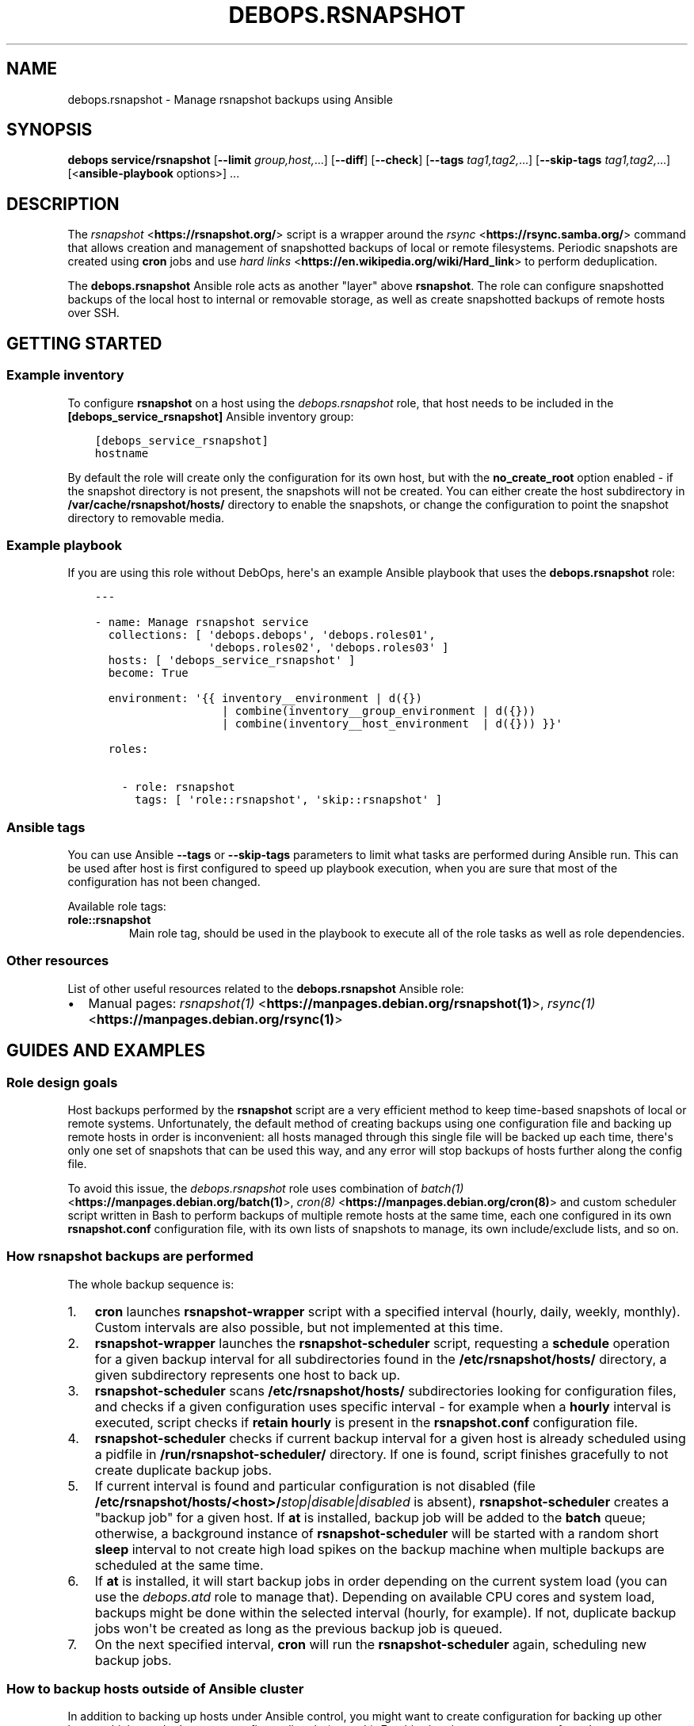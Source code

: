 .\" Man page generated from reStructuredText.
.
.
.nr rst2man-indent-level 0
.
.de1 rstReportMargin
\\$1 \\n[an-margin]
level \\n[rst2man-indent-level]
level margin: \\n[rst2man-indent\\n[rst2man-indent-level]]
-
\\n[rst2man-indent0]
\\n[rst2man-indent1]
\\n[rst2man-indent2]
..
.de1 INDENT
.\" .rstReportMargin pre:
. RS \\$1
. nr rst2man-indent\\n[rst2man-indent-level] \\n[an-margin]
. nr rst2man-indent-level +1
.\" .rstReportMargin post:
..
.de UNINDENT
. RE
.\" indent \\n[an-margin]
.\" old: \\n[rst2man-indent\\n[rst2man-indent-level]]
.nr rst2man-indent-level -1
.\" new: \\n[rst2man-indent\\n[rst2man-indent-level]]
.in \\n[rst2man-indent\\n[rst2man-indent-level]]u
..
.TH "DEBOPS.RSNAPSHOT" "5" "Nov 29, 2023" "v2.2.12" "DebOps"
.SH NAME
debops.rsnapshot \- Manage rsnapshot backups using Ansible
.SH SYNOPSIS
.sp
\fBdebops service/rsnapshot\fP [\fB\-\-limit\fP \fIgroup,host,\fP\&...] [\fB\-\-diff\fP] [\fB\-\-check\fP] [\fB\-\-tags\fP \fItag1,tag2,\fP\&...] [\fB\-\-skip\-tags\fP \fItag1,tag2,\fP\&...] [<\fBansible\-playbook\fP options>] ...
.SH DESCRIPTION
.sp
The \fI\%rsnapshot\fP <\fBhttps://rsnapshot.org/\fP> script is a wrapper around the \fI\%rsync\fP <\fBhttps://rsync.samba.org/\fP> command that allows
creation and management of snapshotted backups of local or remote filesystems.
Periodic snapshots are created using \fBcron\fP jobs and use \fI\%hard
links\fP <\fBhttps://en.wikipedia.org/wiki/Hard_link\fP> to perform deduplication.
.sp
The \fBdebops.rsnapshot\fP Ansible role acts as another \(dqlayer\(dq above
\fBrsnapshot\fP\&. The role can configure snapshotted backups of the local
host to internal or removable storage, as well as create snapshotted backups of
remote hosts over SSH.
.SH GETTING STARTED
.SS Example inventory
.sp
To configure \fBrsnapshot\fP on a host using the \fI\%debops.rsnapshot\fP
role, that host needs to be included in the \fB[debops_service_rsnapshot]\fP
Ansible inventory group:
.INDENT 0.0
.INDENT 3.5
.sp
.nf
.ft C
[debops_service_rsnapshot]
hostname
.ft P
.fi
.UNINDENT
.UNINDENT
.sp
By default the role will create only the configuration for its own host, but
with the \fBno_create_root\fP option enabled \- if the snapshot directory is not
present, the snapshots will not be created. You can either create the host
subdirectory in \fB/var/cache/rsnapshot/hosts/\fP directory to enable the
snapshots, or change the configuration to point the snapshot directory to
removable media.
.SS Example playbook
.sp
If you are using this role without DebOps, here\(aqs an example Ansible playbook
that uses the \fBdebops.rsnapshot\fP role:
.INDENT 0.0
.INDENT 3.5
.sp
.nf
.ft C
\-\-\-

\- name: Manage rsnapshot service
  collections: [ \(aqdebops.debops\(aq, \(aqdebops.roles01\(aq,
                 \(aqdebops.roles02\(aq, \(aqdebops.roles03\(aq ]
  hosts: [ \(aqdebops_service_rsnapshot\(aq ]
  become: True

  environment: \(aq{{ inventory__environment | d({})
                   | combine(inventory__group_environment | d({}))
                   | combine(inventory__host_environment  | d({})) }}\(aq

  roles:

    \- role: rsnapshot
      tags: [ \(aqrole::rsnapshot\(aq, \(aqskip::rsnapshot\(aq ]

.ft P
.fi
.UNINDENT
.UNINDENT
.SS Ansible tags
.sp
You can use Ansible \fB\-\-tags\fP or \fB\-\-skip\-tags\fP parameters to limit what
tasks are performed during Ansible run. This can be used after host is first
configured to speed up playbook execution, when you are sure that most of the
configuration has not been changed.
.sp
Available role tags:
.INDENT 0.0
.TP
.B \fBrole::rsnapshot\fP
Main role tag, should be used in the playbook to execute all of the role
tasks as well as role dependencies.
.UNINDENT
.SS Other resources
.sp
List of other useful resources related to the \fBdebops.rsnapshot\fP Ansible role:
.INDENT 0.0
.IP \(bu 2
Manual pages: \fI\%rsnapshot(1)\fP <\fBhttps://manpages.debian.org/rsnapshot(1)\fP>, \fI\%rsync(1)\fP <\fBhttps://manpages.debian.org/rsync(1)\fP>
.UNINDENT
.SH GUIDES AND EXAMPLES
.SS Role design goals
.sp
Host backups performed by the \fBrsnapshot\fP script are a very efficient
method to keep time\-based snapshots of local or remote systems. Unfortunately,
the default method of creating backups using one configuration file and backing
up remote hosts in order is inconvenient: all hosts managed through this single
file will be backed up each time, there\(aqs only one set of snapshots that can be
used this way, and any error will stop backups of hosts further along the
config file.
.sp
To avoid this issue, the \fI\%debops.rsnapshot\fP role uses combination of
\fI\%batch(1)\fP <\fBhttps://manpages.debian.org/batch(1)\fP>, \fI\%cron(8)\fP <\fBhttps://manpages.debian.org/cron(8)\fP> and custom scheduler script written in Bash to
perform backups of multiple remote hosts at the same time, each one configured
in its own \fBrsnapshot.conf\fP configuration file, with its own lists of
snapshots to manage, its own include/exclude lists, and so on.
.SS How rsnapshot backups are performed
.sp
The whole backup sequence is:
.INDENT 0.0
.IP 1. 3
\fBcron\fP launches \fBrsnapshot\-wrapper\fP script with
a specified interval (hourly, daily, weekly, monthly). Custom intervals are
also possible, but not implemented at this time.
.IP 2. 3
\fBrsnapshot\-wrapper\fP launches the \fBrsnapshot\-scheduler\fP
script, requesting a \fBschedule\fP operation for a given backup interval for
all subdirectories found in the \fB/etc/rsnapshot/hosts/\fP directory,
a given subdirectory represents one host to back up.
.IP 3. 3
\fBrsnapshot\-scheduler\fP scans \fB/etc/rsnapshot/hosts/\fP
subdirectories looking for configuration files, and checks if a given
configuration uses specific interval \- for example when a \fBhourly\fP
interval is executed, script checks if \fBretain hourly\fP is present in the
\fBrsnapshot.conf\fP configuration file.
.IP 4. 3
\fBrsnapshot\-scheduler\fP checks if current backup interval for a given
host is already scheduled using a pidfile in
\fB/run/rsnapshot\-scheduler/\fP directory. If one is found, script
finishes gracefully to not create duplicate backup jobs.
.IP 5. 3
If current interval is found and particular configuration is not disabled
(file \fB/etc/rsnapshot/hosts/<host>/\fP\fIstop|disable|disabled\fP is
absent), \fBrsnapshot\-scheduler\fP creates a \(dqbackup job\(dq for a given
host. If \fBat\fP is installed, backup job will be added to the
\fBbatch\fP queue; otherwise, a background instance of
\fBrsnapshot\-scheduler\fP will be started with a random short
\fBsleep\fP interval to not create high load spikes on the backup
machine when multiple backups are scheduled at the same time.
.IP 6. 3
If \fBat\fP is installed, it will start backup jobs in order depending
on the current system load (you can use the \fI\%debops.atd\fP role to manage
that).  Depending on available CPU cores and system load, backups might be
done within the selected interval (hourly, for example). If not, duplicate
backup jobs won\(aqt be created as long as the previous backup job is queued.
.IP 7. 3
On the next specified interval, \fBcron\fP will run the
\fBrsnapshot\-scheduler\fP again, scheduling new backup jobs.
.UNINDENT
.SS How to backup hosts outside of Ansible cluster
.sp
In addition to backing up hosts under Ansible control, you might want to create
configuration for backing up other hosts, which you don\(aqt want to configure
directly (or can\(aqt). For this situation, you can use perform the steps
described below to prepare the hosts for periodic snapshotting.
.SS Things to set up on external host
.sp
For practical reasons, \fBrsnapshot\fP should use a \fBroot\fP account
directly on remote host. To make this configuration more secure, you can use
\fBrrsync\fP Perl script provided with the \fI\%rsync\fP <\fBhttps://rsync.samba.org/\fP> package, which lets
you set up read\-only access over SSH from remote hosts.
.sp
First, on Debian\-based systems, install \fBrsync\fP package and extract
provided script to a convenient directory:
.INDENT 0.0
.INDENT 3.5
.sp
.nf
.ft C
sudo apt install rsync
sudo cp \-v /usr/share/doc/rsync/scripts/rrsync /usr/local/bin/rrsync
sudo chmod +x /usr/local/bin/rrsync
.ft P
.fi
.UNINDENT
.UNINDENT
.sp
When the \fBrrsync\fP script is set up, you will have to add one of the
\fBrsnapshot\fP SSH identities on the remote host, in the
\fB~/.ssh/authorized_keys\fP file of the \fBroot\fP account. The default SSH
identities are located in the \fB~/.ssh/id_rsnapshot*.pub\fP files on the
\fBrsnapshot\fP host. You should use the same SSH identity which you
configured with a given host using the \fBitem.ssh_identity\fP parameter, or
\fBid_rsnapshot\fP if you want to use the default one.
.sp
At the same time you will configure this key to only allow for a specific
\fBrsync\fP command. You should include configuration similar to this in
\fB/root/.ssh/authorized_keys\fP, in one line:
.INDENT 0.0
.INDENT 3.5
.sp
.nf
.ft C
no\-pty,no\-agent\-forwarding,no\-X11\-forwarding,no\-port\-forwarding,command=\(dqionice \-c 3 nice /usr/local/bin/rrsync \-ro /\(dq ssh\-rsa AAAAB3NzaC1yc2EAAAA...
.ft P
.fi
.UNINDENT
.UNINDENT
.sp
The \fBionice\fP and the \fBnice\fP commands will prevent
\fBrsync\fP from hogging too much system resources during its operation.
.sp
This will allow read\-only access to whole filesystem. After that, you can run
the \fI\%debops.rsnapshot\fP Ansible role and it should correctly configure your
\fBrsnapshot\fP client host to access external servers.
.SS Fixing \(dqstdin: is not a tty\(dq issue
.sp
On default Debian installation there is a problem \- when \fBrsnapshot\fP
tries to connect to the server, shell might respond with a warning:
.INDENT 0.0
.INDENT 3.5
.sp
.nf
.ft C
stdin: is not a tty
.ft P
.fi
.UNINDENT
.UNINDENT
.sp
This will prompt \fBrsnapshot\fP to send an e\-mail to system administrator
with the response, which might get annoying after a while. To avoid that, open
\fB/root/.profile\fP file on an external host and change line:
.INDENT 0.0
.INDENT 3.5
.sp
.nf
.ft C
mesg n
.ft P
.fi
.UNINDENT
.UNINDENT
.sp
to:
.INDENT 0.0
.INDENT 3.5
.sp
.nf
.ft C
tty \-s && mesg n
.ft P
.fi
.UNINDENT
.UNINDENT
.sp
This will tell shell that it should check if connection is interactive before
changing the terminal settings. This configuration is automatically applied on
hosts managed by DebOps by the \fI\%debops.root_account\fP Ansible role.
.SH DEFAULT VARIABLE DETAILS
.sp
Some of \fBdebops.rsnapshot\fP default variables have more extensive configuration
than simple strings or lists, here you can find documentation and examples for
them.
.SS rsnapshot__ssh_identities
.sp
The \fI\%rsnapshot__ssh_default_identities\fP and
\fI\%rsnapshot__ssh_identities\fP variables define the SSH identities
(private/public key pairs) used by the \fBrsnapshot\fP script to access
the remote hosts over SSH. The default identities are created on the initial
setup and stored in the \fB/root/.ssh/\fP directory, the main identity used
by the role if none is selected is defined by the
\fI\%rsnapshot__ssh_main_identity\fP variable. Users can use the
\fI\%rsnapshot__ssh_identities\fP variable to add more identities or to
override the default ones if necessary.
.sp
The public portion of the SSH keys is accessible via the Ansible local facts,
via the \fBansible_local.rsnapshot.ssh_identities\fP dictionary.
.SS Examples
.sp
Create a custom SSH identity for older machines, the DSA keys have to use
a length of 1024 bits:
.INDENT 0.0
.INDENT 3.5
.sp
.nf
.ft C
rsnapshot__ssh_identities:

  \- name: \(aqid_rsnapshot_dsa\(aq
    type: \(aqdsa\(aq
    bits: \(aq1024\(aq
.ft P
.fi
.UNINDENT
.UNINDENT
.SS Syntax
.sp
The variables are lists of YAML dictionaries, each dictionary defines a SSH
identity using specific parameters:
.INDENT 0.0
.TP
.B \fBname\fP
Required. The name of the SSH identity used as the filename; it\(aqs common to
use the \fBid_\fP prefix in the SSH key filenames. The name will be used for
the private key file, public key will have the \fB\&.pub\fP suffix added
automatically. The configuration entries with the same \fBname\fP parameter are
merged, this mechanism can be used to modify the SSH identities
conditionally.
.TP
.B \fBstate\fP
Optional. If not specified or \fBpresent\fP, the SSH identity will be created.
Currently SSH identities cannot be removed1 by the role, so the \fBabsent\fP
parameter will result in a given identity not being created if it doesn\(aqt
exist. The \fBignore\fP value will tell the role to ignore a given
configuration entry during execution.
.TP
.B \fBtype\fP
Optional, name of the SSH key type to create, depending on the support on the
host. Usually either \fBed25519\fP, \fBrsa\fP or \fBdsa\fP\&. If not specified, the
value of the \fI\%rsnapshot__ssh_key_type\fP will be used by default.
.TP
.B \fBbits\fP
Optional, the size of the generated RSA keys. If it\(aqs not specified, the
value of the \fI\%rsnapshot__ssh_key_bits\fP is used by default. Needs to
be set to \fB1024\fP for the DSA keys.
.TP
.B \fBcomment\fP
Optional. A comment added to the generated SSH identity. If not specified,
the value of the \fI\%rsnapshot__ssh_key_comment\fP will be used by
default.
.UNINDENT
.SS rsnapshot__hosts
.sp
The \fBrsnapshot__*_hosts\fP lists define the configuration of the hosts to back
up by the \fBrsnapshot\fP script. Each host configuration is defined as
a YAML dictionary and describes the contents of the
\fB/etc/rsnapshot/hosts/<name>/\fP directory. The default configuration is
based on the \fBrsnapshot__*_configuration\fP, \fBrsnapshot__*_excludes\fP and
\fBrsnapshot__*_includes\fP variables, and can be modified per\-host as needed.
.SS Examples
.sp
Back up specific hosts defined in the Ansible inventory with default values:
.INDENT 0.0
.INDENT 3.5
.sp
.nf
.ft C
rsnapshot__hosts:

  \- \(aqhostname1\(aq
  \- \(aqhostname2\(aq
  \- \(aqhostname3\(aq
.ft P
.fi
.UNINDENT
.UNINDENT
.sp
Create backup configuration for hosts in a specific Ansible inventory group:
.INDENT 0.0
.INDENT 3.5
.sp
.nf
.ft C
# ansible/inventory/hosts

[hosts_to_backup]
hostname1
hostname2
hostname3
.ft P
.fi
.UNINDENT
.UNINDENT
.INDENT 0.0
.INDENT 3.5
.sp
.nf
.ft C
\-\-\-
# ansible/inventory/host_vars/backup\-host/rsnapshot.yml

rsnapshot__hosts:

  \- \(aq{{ groups[\(dqhosts_to_backup\(dq]
        | difference(groups[\(dqdebops_service_rsnapshot\(dq]) }}\(aq
.ft P
.fi
.UNINDENT
.UNINDENT
.sp
Create configuration for host in the Ansible inventory but specify the host\(aqs
FQDN directly instead of using Ansible fact gathering to get it. This can be
used to select a different host address than the one Ansible sets as the
\fBansible_fqdn\fP variable.
.sp
This method can also be used to create backup configuration for hosts outside
of the Ansible inventory.
.INDENT 0.0
.INDENT 3.5
.sp
.nf
.ft C
rsnapshot__hosts:

  \- name: \(aqhostname1\(aq
    fqdn: \(aqhost.example.org\(aq
.ft P
.fi
.UNINDENT
.UNINDENT
.sp
Create backup configuration for an external host that uses non\-standard SSH
port and does not support the \fBed25519\fP SSH keys, only RSA. This is also an
OpenVZ container which cannot modify the I/O niceness using the
\fBionice\fP command, therefore the command defined in the SSH key
installed on the host needs to be different:
.INDENT 0.0
.INDENT 3.5
.sp
.nf
.ft C
rsnaphot__hosts:

  \- name: \(aqold\-db.example.org\(aq
    ssh_port: 2200
    ssh_identity: \(aqid_rsnapshot_rsa\(aq
    ssh_command: \(aqnice /usr/local/bin/rrsync \-ro /\(aq
.ft P
.fi
.UNINDENT
.UNINDENT
.sp
Create configuration for an external host but don\(aqt install the SSH key (it
will be installed manually out\-of\-band). Exclude any NFS mounts inside of the
home directories from backups.
.INDENT 0.0
.INDENT 3.5
.sp
.nf
.ft C
rsnapshot__hosts:

  \- name: \(aqappserver.example.org\(aq
    ssh_key: False
    excludes:
      \- \(aq/home/*/nfs\(aq
.ft P
.fi
.UNINDENT
.UNINDENT
.sp
Create backup configuration for a host in the Ansible inventory, but make
snapshots in a removable media storage and don\(aqt create the snapshot directory
automatically if it\(aqs not present (removable media is removed):
.INDENT 0.0
.INDENT 3.5
.sp
.nf
.ft C
rsnapshot__hosts:

  \- name: \(aqhostname2\(aq
    options:

      \- snapshot_root: \(aq/media/USB0/Snapshots/hostname2\(aq
      \- no_create_root: 1
.ft P
.fi
.UNINDENT
.UNINDENT
.sp
Create backup of the local host based on its inventory name (this is enabled by
default in the \fI\%rsnapshot__default_hosts\fP variable):
.INDENT 0.0
.INDENT 3.5
.sp
.nf
.ft C
rsnapshot__hosts:

  \- name: \(aq{{ inventory_hostname }}\(aq
    local: True
.ft P
.fi
.UNINDENT
.UNINDENT
.sp
Include additional filesystems in the local host backup, important when
\fBone_fs\fP option is enabled. All filesystems will be backed up relative to the
\fBdest_root\fP path:
.INDENT 0.0
.INDENT 3.5
.sp
.nf
.ft C
rsnapshot__hosts:

  \- name: \(aq{{ inventory_hostname }}\(aq
    filesystems: [ \(aq/home\(aq, \(aq/srv\(aq, \(aq/var\(aq ]
.ft P
.fi
.UNINDENT
.UNINDENT
.sp
Alternatively, back up different filesystems into separate subdirectories:
.INDENT 0.0
.INDENT 3.5
.sp
.nf
.ft C
rsnapshot__hosts:

  \- name: \(aq{{ inventory_hostname }}\(aq
    filesystems:
      \(aq/\(aq:     \(aqrootfs/\(aq
      \(aq/home\(aq: \(aqhome/\(aq
      \(aq/srv\(aq:  \(aqsrv/\(aq
      \(aq/var\(aq:  \(aqvar/\(aq
.ft P
.fi
.UNINDENT
.UNINDENT
.SS Syntax
.sp
Each configuration entry is a string that denotes the inventory name or FQDN of
the host to back up. Alternatively, configuration entries are defined as YAML
dictionaries with specific parameters:
.INDENT 0.0
.TP
.B \fBname\fP
Required. Either the name of the host in the Ansible inventory (equivalent of
\fBinventory_hostname\fP), or a FQDN of the host to back up. Configuration
entries with the same \fBname\fP parameter are merged together and can change
the host configuration conditionally.
.sp
If the configuration entry is specified as a string, for example being based
on the Ansible \fBgroups\fP variable, the string will be converted to
a \fBname\fP parameter. Additional configuration can then be applied using
configuration entries with the same name.
.TP
.B \fBfqdn\fP
Optional. Specify the Fully Qualified Domain Name of the host to back up. If
this parameter is specified, it overrides the FQDN detected automatically by
Ansible facts (if the host is in the Ansible inventory) and disables fact
gathering for a given host. If you configure an external host to back up and
specify its FQDN as the \fBname\fP parameter, you don\(aqt need to specify the
\fBfqdn\fP parameter.
.TP
.B \fBlocal\fP
Optional, boolean. If defined and \fBTrue\fP, the host is considered local and
SSH configuration will not be applied. The backup paths will be local as
well. This parameter should not be used, unless you configure backups for the
backup host itself, usually named as \fB\(aq{{ inventory_hostname }}\(aq\fP\&.
.TP
.B \fBstate\fP
Optional. If not defined or \fBpresent\fP, the host configuration will be
created, SSH keys will be deployed to the hosts, and SSH host fingerprints
will be stored. If \fBabsent\fP, the host configuration will be removed, but
running backup jobs will not be stopped and existing snapshots will not be
touched. If \fBignore\fP, a given configuration entry will not be evaluated
druing role execution. This can be used to conditionally activate
configuration entries.
.TP
.B \fBdest_root\fP
Optional. The relative destination directory, added to the \fBsnapshot_root\fP
directory path. By default it\(aqs set to \fB\&./\fP which means the same
directory as the \fBsnapshot_root\fP directory.
.TP
.B \fBfilesystems\fP
Optional. A string or a YAML list of filesystems which should be backed up by
\fBrsnapshot\fP\&. This is only relevant if the \fBone_fs\fP configuration
option is enabled (by default it is enabled).
.sp
The \fB/\fP filesystem is backed up automatically, but with \fBone_fs\fP
enabled the \fBrsync\fP script will not traverse beyond the filesystem
boundaries. With this parameter, an user can tell \fBrsnapshot\fP to
back up additional filesystems in addition to the \fB/\fP filesystem. They
will be backed up relative to the path specified as the \fBdest_root\fP, by
default \fB\&./\fP, which should reflect their original placement in the
source filesystem.
.sp
This parameter can also be defined as a YAML dictionary, with dictionary key
specifying the source filesystem path, and dictionary value specifying the
destination path, relative to \fBsnapshot_root\fP directory. This can be used
to separte different filesystem snapshots into their own subdirectories.
.TP
.B \fBoptions\fP
Optional. List of the \fBrsnapshot.conf\fP configuration options, defined
in the same format as the \fI\%rsnapshot__configuration\fP variable. The
\fBoptions\fP parameter is merged between different configuration entries and
options from different entries can modify each other according to their order
in the configuration. This can be used to modify the default options for
a specific host.
.TP
.B \fBexcludes\fP
Optional. List of the file patterns to exclude from the backup, stored in the
\fBexcludes.txt\fP file in each host configuration directory. The list is
defined in the same format as the \fI\%rsnapshot__excludes, rsnapshot__includes\fP
variable. The \fBexcludes\fP parameter is merged between different
configuration entries and exclude patterns from different entries can modify
each other according to their order in the configuration. This can be used to
modify the default list of exclude patterns for a specific host.
.TP
.B \fBincludes\fP
Optional. List of the file patterns to include in the backup, stored in the
\fBincludes.txt\fP file in each host configuration directory. The list is
defined in the same format as the \fI\%rsnapshot__excludes, rsnapshot__includes\fP
variable.  The \fBincludes\fP parameter is merged between different
configuration entries and include patterns from different entries can modify
each other according to their order in the configuration. This can be used to
modify the default list of include patterns for a specific host.
.TP
.B \fBoverrides\fP
Optional. String or YAML list of configuration options appended to each
\fBbackup\fP option in the \fBrsnapshot.conf\fP configuration file. Normally
the role uses the overrides to define what SSH identity to use for a given
host and what SSH port to connect to; users can specify additional overrides
using this parameter. These overrides will be added to each \fBbackup\fP
configuration entry generated by the role.
.TP
.B \fBrsync\fP
Optional, boolean. If not specified or \fBTrue\fP, the role will install APT
packages specified in the \fI\%rsnapshot__host_packages\fP variable (by
default \fBrsync\fP) on the remote host to back up and set up the
\fB/usr/local/bin/rrsync\fP wrapper script. If these tasks cannot or
shouldn\(aqt be performed on the remote host, you can disable them by seeting
this parameter to \fBFalse\fP\&.
.TP
.B \fBrrsync_source\fP
Optional. Absolute path on the host to back up to the \fBrrsync\fP
wrapper script source (by default
\fB/usr/share/doc/rsync/scripts/rrsync\fP). The role will copy the script
to the \fB/usr/local/bin/\fP directory and make it executable. The role
will automatically detect any tarballs with the \fB\&.gz\fP extension and extract
their contents; the \fB\&.gz\fP extenion should not be included in the path
specified in this parameter.
.TP
.B \fBrrsync_binary\fP
Optional. Absolute path on the host to back up where the \fBrrsync\fP
wrapper script should be installed (by default
\fB/usr/local/bin/rrsync\fP).
.TP
.B \fBssh_key\fP
Optional, boolean. If not specified or \fBTrue\fP, the role will install the
specified or default SSH public key on the host to back up, so that
\fBrsnapshot\fP can connect to it over SSH.
.TP
.B \fBssh_scan\fP
Optional, boolean. If not specified or \fBTrue\fP, the role will scan the SSH
fingerprint of the host to back up, so that \fBrsnapshot\fP command can
connect to it unattended. If the SSH public key has been added or modified on
the host to back up, the role will remove the previously saved SSH
fingerprints assuming that the host has been reinstalled and new SSH host
keys are present.
.TP
.B \fBssh_user\fP
Optional. The name of the user to which the \fBrsnapshot\fP command will
connect over SSH and on which the SSH public key will be installed. By
default \fBroot\fP\&. Use of an unprivileged account is not implemented at the
moment.
.TP
.B \fBssh_port\fP
Optional. The TCP port of the SSH service the \fBrsnapshot\fP should use
to connect to the host which is being backed up.
.TP
.B \fBssh_identity\fP
Optional. A name of the SSH identity to use for a given host. If not
specified, the identity defined in \fI\%rsnapshot__ssh_main_identity\fP
will be used by default. The available SSH identities can be listed by
executing the \fB/etc/ansible/facts.d/rsnapshot.fact\fP script on the
\fBrsnapshot\fP host.
.TP
.B \fBssh_options\fP
Optional. A string with SSH options added with the SSH key in the
\fB~/.ssh/authorized_keys\fP file on the host to back up. If not specified,
the value of the \fI\%rsnapshot__ssh_options\fP variable will be used by
default.
.TP
.B \fBssh_command\fP
Optional. The command to execute on the host to back up, defined with the SSH
key in the \fB~/.ssh/authorized_keys\fP file. If not specified, the value
of the \fI\%rsnapshot__ssh_command\fP variable will be used by default.
.UNINDENT
.SS rsnapshot__excludes, rsnapshot__includes
.sp
The \fBrsnapshot__*_excludes\fP and \fBrsnapshot__*_includes\fP variables define
the default lists of file patterns to exclude and included in the snapshots. By
default the snapshots are designed to include everything, but exclude specific
paths in the filesystem; this way any paths not specified explicitly in the
configuration should be backed up automatically.
.sp
The default lists of exclude and include patterns are combined with the
\fBitem.excludes\fP and \fBitem.includes\fP parameters of the host configuration
entries in the \fI\%rsnapshot__hosts\fP variables. They can be used to
modify existing file patterns or add new ones.
.sp
See the \fI\%rsync(1)\fP <\fBhttps://manpages.debian.org/rsync(1)\fP> manual page, \(dqINCLUDE/EXCLUDE PATTERN RULES\(dq section
for more information about file patterns.
.SS Examples
.sp
See the \fI\%rsnapshot__default_excludes\fP variable for the list of the file
patterns that are defined by default.
.sp
Define a list of file patterns to exclude from backups:
.INDENT 0.0
.INDENT 3.5
.sp
.nf
.ft C
rsnapshot__excludes:

  \- \(aq/no\-backup\(aq
  \- \(aq/scratch\(aq
.ft P
.fi
.UNINDENT
.UNINDENT
.sp
Include eveyrthing in the backup, barring any excluded files:
.INDENT 0.0
.INDENT 3.5
.sp
.nf
.ft C
rsnapshot__includes:

  \- \(aq/*\(aq
.ft P
.fi
.UNINDENT
.UNINDENT
.SS Syntax
.sp
Each entry in the list can be a string that defines a file pattern. The default
behaviour is dependent on the variable type \- files will be excluded by default
if defined in the \fBrsnapshot__*_excludes\fP variables, and included if they are
defined in the \fBrsnapshot__*_includes\fP variables.
.sp
Alternatively, you can define each file pattern using the YAML dictionary
syntax with specific parameters:
.INDENT 0.0
.TP
.B \fBname\fP
Required. The file pattern to exclude/include in the backups. The entries
with the same \fBname\fP parameter are merged together, this can be used to
modify previously defined file patterns conditionally.
.TP
.B \fBstate\fP
Optional. If not specified or \fBpresent\fP, a given file pattern will be
present in the generated \fBexcludes.txt\(ga\fP or \fBincludes.txt\fP
configuration files. If \fBabsent\fP, the pattern will not be present in the
configuration files. If \fBignore\fP, a given configuration entry will not be
evaluated by the role during execution.
.TP
.B \fBrule\fP
Optional. Specify the rule type to use for a given file pattern (see
\fI\%rsync(1)\fP <\fBhttps://manpages.debian.org/rsync(1)\fP> for detailed explanation). Possible values are: \fBexclude\fP,
\fBinclude\fP, \fBmerge\fP, \fBdir\-merge\fP, \fBhide\fP, \fBshow\fP, \fBprotect\fP,
\fBrisk\fP, \fBclear\fP\&. This can be used to override the default file pattern
type, to include a pattern in the \fBexcludes.txt\fP file, or exclude in
the \fBincludes.txt\fP file.
.UNINDENT
.SS rsnapshot__configuration
.sp
The \fBrsnapshot__*_configuration\fP variables define the default options
included in the generated \fBrsnapshot.conf\fP configuration files. The
defaults are merged with the \fBitem.options\fP parameter in each host
configuration entry, which can be used to override specific configuration
options on a host\-by\-host basis.
.sp
The information about possible options and their meaning can be found in the
\fI\%rsnapshot(1)\fP <\fBhttps://manpages.debian.org/rsnapshot(1)\fP> manpage.
.SS Examples
.sp
See the \fI\%rsnapshot__original_configuration\fP to see the original values
of the configuration options.
.sp
The \fI\%rsnapshot__default_configuration\fP contains all of the values
modified by the role by default.
.SS Syntax
.sp
The options can be specified as a list of YAML dictionaries, each dictionary
key being the option name, and the dictionary value being the option value (you
should specify only one key/value pair this way per the list element).
.sp
Alternatively, if the YAML dictionary key \fBname\fP is present, the role will
interpret a given entry using specific parameters:
.INDENT 0.0
.TP
.B \fBname\fP
Required. The name of the configuration option. Entries with the same
\fBname\fP parameter are merged together, this can be used to modify the
configuration options conditionally.
.TP
.B \fBoption\fP
Optional. Specify an alternative name of the configuration option. This is
used when a given option can be present more than once in the configuration
file, for example \fBretain\fP\&. In that case, the option value will be taken
from the \fBname\fP parameter and additional arguments will be taken from the
\fBvalue\fP parameter.
.TP
.B \fBvalue\fP
The value of a given configuration option, usually a string or a number. The
role does not interpret booleans, lists or dictionaries in any special way.
Some of the specific configuration options might have their default values
modified in the configuration file template to support multi\-host backups.
.TP
.B \fBraw\fP
Optional. A string or a YAML text block that will be included in the
configuration file as\-is instead of the \fBname\fP/\fBvalue\fP parameters. This
can be used for parts of the configuration that are too complex to implement
them using other parameters. Remember that the \fBrsnapshot.conf\fP
configuration file uses tab characters as separators between option name,
value and other arguments.
.TP
.B \fBstate\fP
Optional. If not specified or \fBpresent\fP, a given configuration option will
be included in the generated config file. If \fBabsent\fP, the option will be
removed from the generated configuration file. If \fBignore\fP, the entry will
not be evaluated during role execution. If \fBcomment\fP, a given configuration
option will be includedd, but it will be commented out.
.TP
.B \fBcomment\fP
Optional. String or YAML text block with comments for a given configuration
option.
.TP
.B \fBsection\fP
Optional. Name of the section in which to include a given configuration
option. Possible sections are defined in the
\fI\%rsnapshot__configuration_sections\fP variable. If a section is not
specified, an \fBunknown\fP section will be used by default.
.TP
.B \fBweight\fP
Optional. A positive or negative number which modifies the \(dqweight\(dq of
a given configuration option. The weight affects the order of configuration
options in a given section; use negative number to move a given option higher
in the file, and positive number to move it lower in the file.
.UNINDENT
.SH AUTHOR
Maciej Delmanowski
.SH COPYRIGHT
2014-2022, Maciej Delmanowski, Nick Janetakis, Robin Schneider and others
.\" Generated by docutils manpage writer.
.
